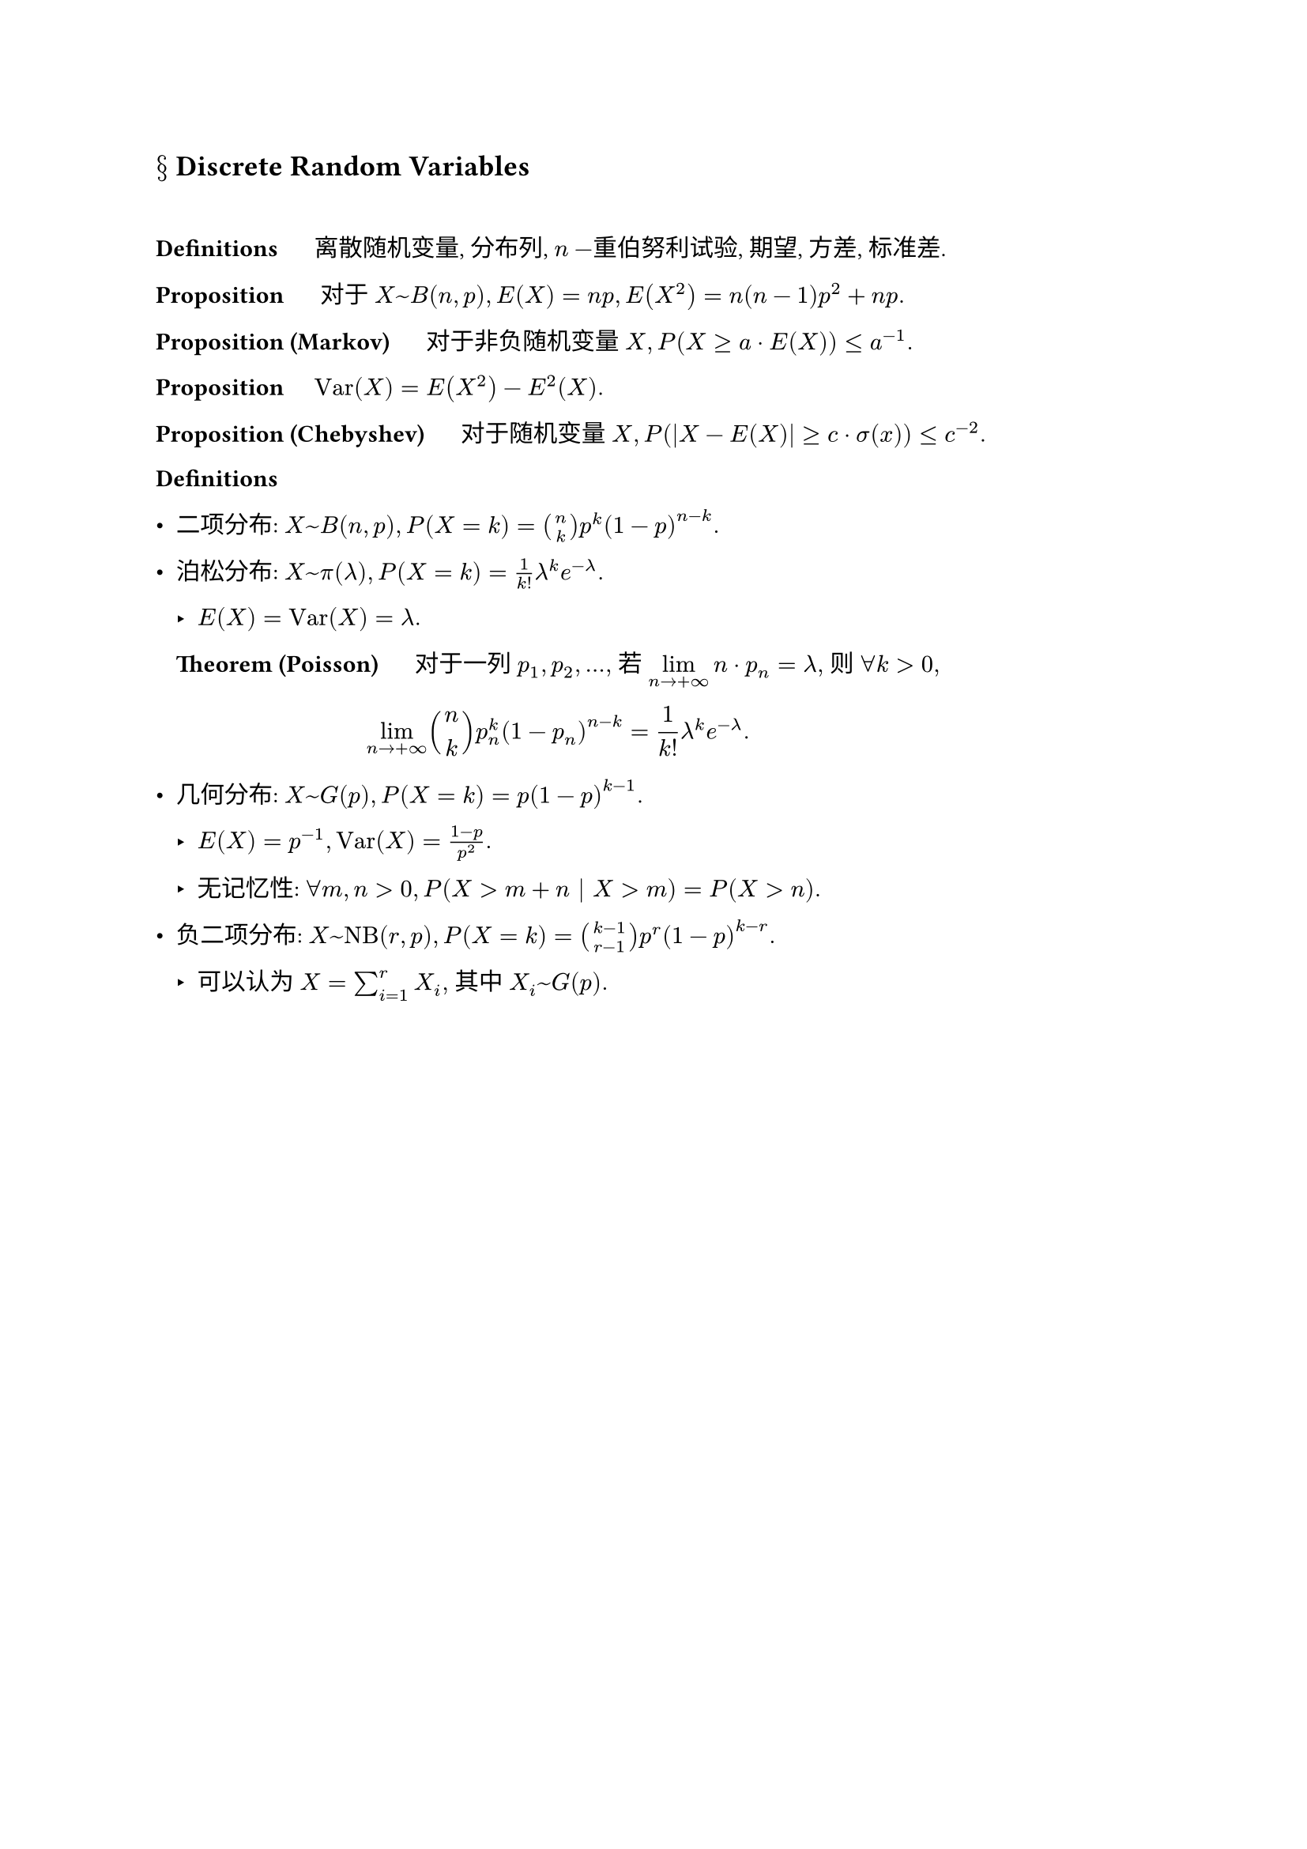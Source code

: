 == $section$ Discrete Random Variables
#linebreak()

*Definitions* $quad$ 离散随机变量, 分布列, $n-$重伯努利试验, 期望, 方差, 标准差.

*Proposition* $quad$ 对于 $X~B(n,p), E(X)=n p, E(X^2)=n(n-1)p^2+n p.$

*Proposition (Markov)* $quad$ 对于非负随机变量 $X, P(X>=a dot E(X))<=a^(-1).$

*Proposition* $quad "Var"(X)=E(X^2)-E^2(X).$

*Proposition (Chebyshev)* $quad$ 对于随机变量 $X, P(abs(X-E(X))>=c dot sigma(x))<=c^(-2).$

*Definitions*

- 二项分布: $X~B(n,p), P(X=k)=binom(n,k)p^k (1-p)^(n-k).$

- 泊松分布: $X~pi(lambda), P(X=k)=1/k! lambda^k e^(-lambda).$

  - $E(X)="Var"(X)=lambda.$

  *Theorem (Poisson)* $quad$ 对于一列 $p_1,p_2,dots,$ 若 $display(lim_(n->+oo) n dot p_n)=lambda,$ 则 $forall k>0,$ $ lim_(n->+oo) binom(n,k) p_n^k (1-p_n)^(n-k)=1/k! lambda^k e^(-lambda). $

- 几何分布: $X~G(p), P(X=k)=p(1-p)^(k-1).$

  - $"E"(X)=p^(-1), "Var"(X)=(1-p)/p^2.$

  - 无记忆性: $forall m,n>0, P(X>m+n bar X>m)=P(X>n).$

- 负二项分布: $X~"NB"(r,p), P(X=k)=binom(k-1,r-1)p^r (1-p)^(k-r).$

  - 可以认为 $X=sum_(i=1)^r X_i,$ 其中 $X_i ~ G(p).$